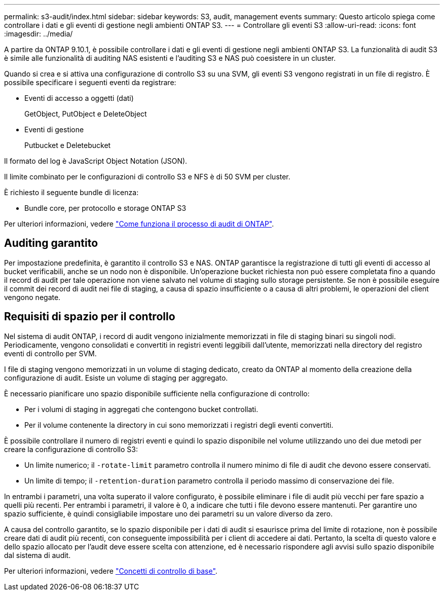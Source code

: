 ---
permalink: s3-audit/index.html 
sidebar: sidebar 
keywords: S3, audit, management events 
summary: Questo articolo spiega come controllare i dati e gli eventi di gestione negli ambienti ONTAP S3. 
---
= Controllare gli eventi S3
:allow-uri-read: 
:icons: font
:imagesdir: ../media/


[role="lead"]
A partire da ONTAP 9.10.1, è possibile controllare i dati e gli eventi di gestione negli ambienti ONTAP S3. La funzionalità di audit S3 è simile alle funzionalità di auditing NAS esistenti e l'auditing S3 e NAS può coesistere in un cluster.

Quando si crea e si attiva una configurazione di controllo S3 su una SVM, gli eventi S3 vengono registrati in un file di registro. È possibile specificare i seguenti eventi da registrare:

* Eventi di accesso a oggetti (dati)
+
GetObject, PutObject e DeleteObject

* Eventi di gestione
+
Putbucket e Deletebucket



Il formato del log è JavaScript Object Notation (JSON).

Il limite combinato per le configurazioni di controllo S3 e NFS è di 50 SVM per cluster.

È richiesto il seguente bundle di licenza:

* Bundle core, per protocollo e storage ONTAP S3


Per ulteriori informazioni, vedere link:../nas-audit/auditing-process-concept.html["Come funziona il processo di audit di ONTAP"].



== Auditing garantito

Per impostazione predefinita, è garantito il controllo S3 e NAS. ONTAP garantisce la registrazione di tutti gli eventi di accesso al bucket verificabili, anche se un nodo non è disponibile. Un'operazione bucket richiesta non può essere completata fino a quando il record di audit per tale operazione non viene salvato nel volume di staging sullo storage persistente. Se non è possibile eseguire il commit dei record di audit nei file di staging, a causa di spazio insufficiente o a causa di altri problemi, le operazioni del client vengono negate.



== Requisiti di spazio per il controllo

Nel sistema di audit ONTAP, i record di audit vengono inizialmente memorizzati in file di staging binari su singoli nodi. Periodicamente, vengono consolidati e convertiti in registri eventi leggibili dall'utente, memorizzati nella directory del registro eventi di controllo per SVM.

I file di staging vengono memorizzati in un volume di staging dedicato, creato da ONTAP al momento della creazione della configurazione di audit. Esiste un volume di staging per aggregato.

È necessario pianificare uno spazio disponibile sufficiente nella configurazione di controllo:

* Per i volumi di staging in aggregati che contengono bucket controllati.
* Per il volume contenente la directory in cui sono memorizzati i registri degli eventi convertiti.


È possibile controllare il numero di registri eventi e quindi lo spazio disponibile nel volume utilizzando uno dei due metodi per creare la configurazione di controllo S3:

* Un limite numerico; il `-rotate-limit` parametro controlla il numero minimo di file di audit che devono essere conservati.
* Un limite di tempo; il `-retention-duration` parametro controlla il periodo massimo di conservazione dei file.


In entrambi i parametri, una volta superato il valore configurato, è possibile eliminare i file di audit più vecchi per fare spazio a quelli più recenti. Per entrambi i parametri, il valore è 0, a indicare che tutti i file devono essere mantenuti. Per garantire uno spazio sufficiente, è quindi consigliabile impostare uno dei parametri su un valore diverso da zero.

A causa del controllo garantito, se lo spazio disponibile per i dati di audit si esaurisce prima del limite di rotazione, non è possibile creare dati di audit più recenti, con conseguente impossibilità per i client di accedere ai dati. Pertanto, la scelta di questo valore e dello spazio allocato per l'audit deve essere scelta con attenzione, ed è necessario rispondere agli avvisi sullo spazio disponibile dal sistema di audit.

Per ulteriori informazioni, vedere link:../nas-audit/basic-auditing-concept.html["Concetti di controllo di base"].
